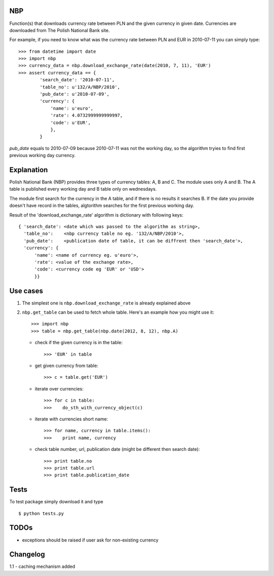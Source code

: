 NBP
===

Function(s)  that downloads currency  rate between  PLN and  the given
currency  in given  date. Currencies  are downloaded  from  The Polish
National Bank site.

For example,  if you need to  know what was the  currency rate between
PLN and EUR in 2010-07-11 you can simply type:

::

   >>> from datetime import date
   >>> import nbp
   >>> currency_data = nbp.download_exchange_rate(date(2010, 7, 11), 'EUR')
   >>> assert currency_data == {
           'search_date': '2010-07-11',
           'table_no': u'132/A/NBP/2010',
           'pub_date': u'2010-07-09',
           'currency': {
               'name': u'euro',
               'rate': 4.0732999999999997,
               'code': u'EUR',
	       },
	   }


`pub_date` equals to 2010-07-09 because 2010-07-11 was not the working
day,  so the  algorithm  tryies  to find  first  previous working  day
currency.


Explanation
===========

Polish National Bank (NBP) provides three types of currency tables: A,
B and C. The module uses only A and B.  The A table is published every
working day and B table only on wednesdays.

The module first search for the  currency in the A table, and if there
is no  results it  searches B.  If the date  you provide  doesn't have
record  in the  tables,  algtorithm searches  for  the first  previous
working day.

Result  of the 'download_exchange_rate'  algorithm is  dictionary with
following keys:

::

   { 'search_date': <date which was passed to the algorithm as string>,
     'table_no':    <nbp currency table no eg. '132/A/NBP/2010'>,
     'pub_date':    <publication date of table, it can be diffrent then 'search_date'>,
     'currency': {
         'name': <name of currency eg. u'euro'>,
         'rate': <value of the exchange rate>,
         'code': <currency code eg 'EUR' or 'USD'>
         }}


Use cases
=========

1) The  simplest  one  is ``nbp.download_exchange_rate``  is  already
   explained above

2) ``nbp.get_table`` can be used to fetch whole table. Here's an
   example how you might use it::

       >>> import nbp
       >>> table = nbp.get_table(nbp.date(2012, 8, 12), nbp.A)


   - check if the given currency is in the table::

       >>> 'EUR' in table


   - get given currency from table::

       >>> c = table.get('EUR')


   - iterate over currencies::

       >>> for c in table:
       >>>    do_sth_with_currency_object(c)


   - iterate with currencies short name::

       >>> for name, currency in table.items():
       >>>    print name, currency


   - check table number, url, publication date (might be different then search date)::

       >>> print table.no
       >>> print table.url
       >>> print table.publication_date


Tests
=====

To test package simply download it and type

::

    $ python tests.py


TODOs
=====

- exceptions should be raised if user ask for non-existing currency


Changelog
=========

1.1 - caching mechanism added
